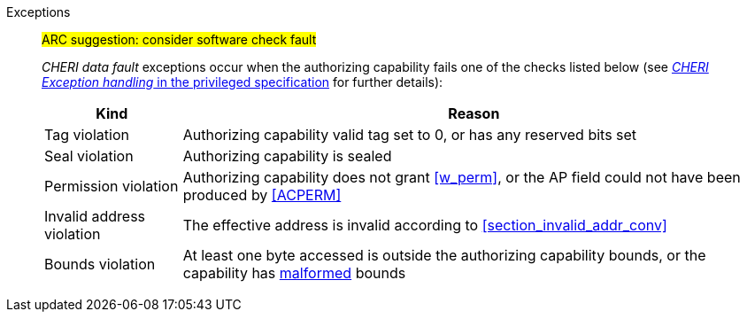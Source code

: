Exceptions::
ifdef::has_cap_data[]
#ARC feedback: needs to be an access fault as it can't be emulated#
+
Misaligned address fault exception when the effective address is not aligned to CLEN/8 if Zam is supported, otherwise store access fault exception.
+
endif::[]
ifndef::has_cap_data[]
ifdef::store_cond[]
All misaligned store conditionals cause a store/AMO address misaligned exception to allow software emulation (if the Zam extension is supported, see cite:[riscv-unpriv-spec]), otherwise they take a store/AMO access fault exception.
+
endif::[]
endif::[]
#ARC suggestion: consider software check fault#
+
_CHERI data fault_ exceptions occur when the authorizing capability fails one of the checks
listed below (see <<sec_cheri_exception_handling,_CHERI Exception handling_ in the privileged specification>> for further details):
+
[%autowidth,options=header,align=center]
|==============================================================================
| Kind                  | Reason
| Tag violation         | Authorizing capability valid tag set to 0, or has any reserved bits set
| Seal violation        | Authorizing capability is sealed
| Permission violation  | Authorizing capability does not grant <<w_perm>>, or the AP field could not have been produced by <<ACPERM>>
| Invalid address violation  | The effective address is invalid according to xref:section_invalid_addr_conv[xrefstyle=short]
| Bounds violation      | At least one byte accessed is outside the authorizing capability bounds, or the capability has <<section_cap_malformed,malformed>> bounds
|==============================================================================
+
// TODO: check that the priv spec defines all of this!
// If virtual memory is enabled on an RV64 hart, then the state of <<section_priv_cheri_vmem,PTE>>.CW,
// and, if {cheri_priv_crg_ext} is implemented, <<section_cheri_priv_crg_ext,PTE.CRG>> from the current virtual memory page may
// cause a <<section_priv_cheri_vmem,CHERI PTE store/AMO page fault>> exception in addition to a normal RISC-V page fault
// when operating in user mode.
// See <<mtval2-page-fault>> for the exception reporting in this case.
// +
:!store_cond:
:!has_cap_data:

